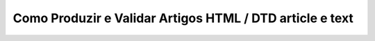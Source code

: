 .. _como-gerar-arquivo-sgml:

Como Produzir e Validar Artigos HTML / DTD article e text
=========================================================
